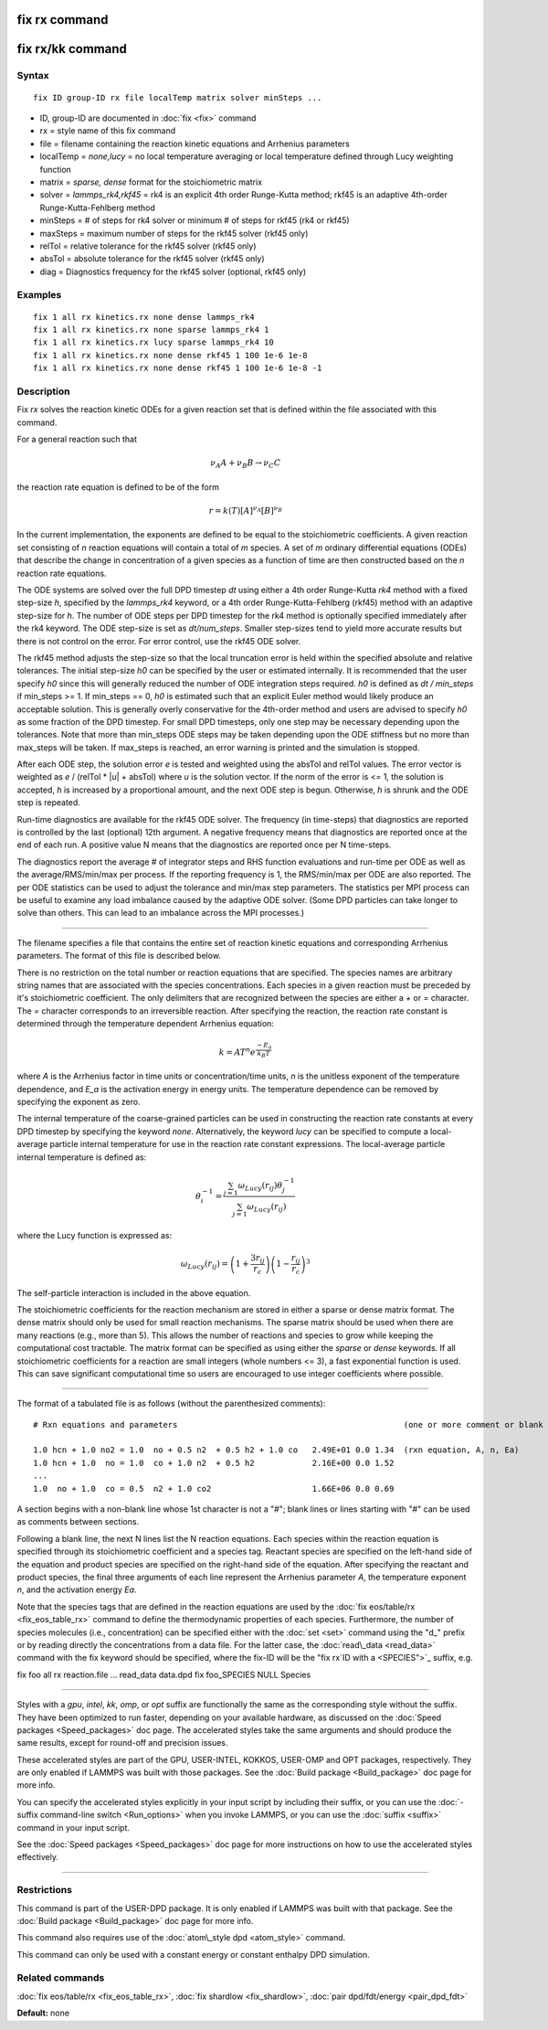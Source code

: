 .. index:: fix rx

fix rx command
==============

fix rx/kk command
=================

Syntax
""""""


.. parsed-literal::

   fix ID group-ID rx file localTemp matrix solver minSteps ...

* ID, group-ID are documented in :doc:`fix <fix>` command
* rx = style name of this fix command
* file = filename containing the reaction kinetic equations and Arrhenius parameters
* localTemp = *none,lucy* = no local temperature averaging or local temperature defined through Lucy weighting function
* matrix = *sparse, dense* format for the stoichiometric matrix
* solver = *lammps\_rk4,rkf45* = rk4 is an explicit 4th order Runge-Kutta method; rkf45 is an adaptive 4th-order Runge-Kutta-Fehlberg method
* minSteps = # of steps for rk4 solver or minimum # of steps for rkf45 (rk4 or rkf45)
* maxSteps = maximum number of steps for the rkf45 solver (rkf45 only)
* relTol = relative tolerance for the rkf45 solver (rkf45 only)
* absTol = absolute tolerance for the rkf45 solver (rkf45 only)
* diag   = Diagnostics frequency for the rkf45 solver (optional, rkf45 only)

Examples
""""""""


.. parsed-literal::

   fix 1 all rx kinetics.rx none dense lammps_rk4
   fix 1 all rx kinetics.rx none sparse lammps_rk4 1
   fix 1 all rx kinetics.rx lucy sparse lammps_rk4 10
   fix 1 all rx kinetics.rx none dense rkf45 1 100 1e-6 1e-8
   fix 1 all rx kinetics.rx none dense rkf45 1 100 1e-6 1e-8 -1

Description
"""""""""""

Fix *rx* solves the reaction kinetic ODEs for a given reaction set that is
defined within the file associated with this command.

For a general reaction such that

.. math::

   \nu_{A}A + \nu_{B}B \rightarrow \nu_{C}C


the reaction rate equation is defined to be of the form

.. math::

   r = k(T)[A]^{\nu_{A}}[B]^{\nu_{B}}


In the current implementation, the exponents are defined to be equal
to the stoichiometric coefficients.  A given reaction set consisting
of *n* reaction equations will contain a total of *m* species.  A set
of *m* ordinary differential equations (ODEs) that describe the change
in concentration of a given species as a function of time are then
constructed based on the *n* reaction rate equations.

The ODE systems are solved over the full DPD timestep *dt* using either a 4th
order Runge-Kutta *rk4* method with a fixed step-size *h*\ , specified
by the *lammps\_rk4* keyword, or a 4th order Runge-Kutta-Fehlberg (rkf45) method
with an adaptive step-size for *h*\ . The number of ODE steps per DPD timestep
for the rk4 method is optionally specified immediately after the rk4
keyword. The ODE step-size is set as *dt/num\_steps*. Smaller
step-sizes tend to yield more accurate results but there is not
control on the error. For error control, use the rkf45 ODE solver.

The rkf45 method adjusts the step-size so that the local truncation error is held
within the specified absolute and relative tolerances. The initial step-size *h0*
can be specified by the user or estimated internally. It is recommended that the user
specify *h0* since this will generally reduced the number of ODE integration steps
required. *h0* is defined as *dt / min\_steps* if min\_steps >= 1. If min\_steps == 0,
*h0* is estimated such that an explicit Euler method would likely produce
an acceptable solution. This is generally overly conservative for the 4th-order
method and users are advised to specify *h0* as some fraction of the DPD timestep.
For small DPD timesteps, only one step may be necessary depending upon the tolerances.
Note that more than min\_steps ODE steps may be taken depending upon the ODE stiffness
but no more than max\_steps will be taken. If max\_steps is reached, an error warning
is printed and the simulation is stopped.

After each ODE step, the solution error *e* is tested and weighted using the absTol
and relTol values. The error vector is weighted as *e* / (relTol \* \|\ *u*\ \| + absTol)
where *u* is the solution vector. If the norm of the error is <= 1, the solution is
accepted, *h* is increased by a proportional amount, and the next ODE step is begun.
Otherwise, *h* is shrunk and the ODE step is repeated.

Run-time diagnostics are available for the rkf45 ODE solver. The frequency
(in time-steps) that diagnostics are reported is controlled by the last (optional)
12th argument. A negative frequency means that diagnostics are reported once at the
end of each run. A positive value N means that the diagnostics are reported once
per N time-steps.

The diagnostics report the average # of integrator steps and RHS function evaluations
and run-time per ODE as well as the average/RMS/min/max per process. If the
reporting frequency is 1, the RMS/min/max per ODE are also reported. The per ODE
statistics can be used to adjust the tolerance and min/max step parameters. The
statistics per MPI process can be useful to examine any load imbalance caused by the
adaptive ODE solver. (Some DPD particles can take longer to solve than others. This
can lead to an imbalance across the MPI processes.)


----------


The filename specifies a file that contains the entire set of reaction
kinetic equations and corresponding Arrhenius parameters.  The format of
this file is described below.

There is no restriction on the total number or reaction equations that
are specified.  The species names are arbitrary string names that are
associated with the species concentrations.  Each species in a given
reaction must be preceded by it's stoichiometric coefficient.  The
only delimiters that are recognized between the species are either a
*+* or *=* character.  The *=* character corresponds to an
irreversible reaction.  After specifying the reaction, the reaction
rate constant is determined through the temperature dependent
Arrhenius equation:

.. math::

   k = AT^{n}e^{\frac{-E_{a}}{k_{B}T}}


where *A* is the Arrhenius factor in time units or concentration/time
units, *n* is the unitless exponent of the temperature dependence, and
*E\_a* is the activation energy in energy units.  The temperature
dependence can be removed by specifying the exponent as zero.

The internal temperature of the coarse-grained particles can be used
in constructing the reaction rate constants at every DPD timestep by
specifying the keyword *none*\ .  Alternatively, the keyword *lucy* can
be specified to compute a local-average particle internal temperature
for use in the reaction rate constant expressions.  The local-average
particle internal temperature is defined as:

.. math::

   \theta_i^{-1} = \frac{\sum_{j=1}\omega_{Lucy}\left(r_{ij}\right)\theta_j^{-1}}{\sum_{j=1}\omega_{Lucy}\left(r_{ij}\right)}


where the Lucy function is expressed as:

.. math::

   \omega_{Lucy}\left(r_{ij}\right) = \left( 1 + \frac{3r_{ij}}{r_c} \right) \left( 1 - \frac{r_{ij}}{r_c} \right)^3


The self-particle interaction is included in the above equation.

The stoichiometric coefficients for the reaction mechanism are stored
in either a sparse or dense matrix format. The dense matrix should only be
used for small reaction mechanisms. The sparse matrix should be used when there
are many reactions (e.g., more than 5). This allows the number of reactions and
species to grow while keeping the computational cost tractable. The matrix
format can be specified as using either the *sparse* or *dense* keywords.
If all stoichiometric coefficients for a reaction are small integers (whole
numbers <= 3), a fast exponential function is used. This can save significant
computational time so users are encouraged to use integer coefficients
where possible.


----------


The format of a tabulated file is as follows (without the
parenthesized comments):


.. parsed-literal::

   # Rxn equations and parameters                                               (one or more comment or blank lines)

   1.0 hcn + 1.0 no2 = 1.0  no + 0.5 n2  + 0.5 h2 + 1.0 co   2.49E+01 0.0 1.34  (rxn equation, A, n, Ea)
   1.0 hcn + 1.0  no = 1.0  co + 1.0 n2  + 0.5 h2            2.16E+00 0.0 1.52
   ...
   1.0  no + 1.0  co = 0.5  n2 + 1.0 co2                     1.66E+06 0.0 0.69

A section begins with a non-blank line whose 1st character is not a
"#"; blank lines or lines starting with "#" can be used as comments
between sections.

Following a blank line, the next N lines list the N reaction
equations.  Each species within the reaction equation is specified
through its stoichiometric coefficient and a species tag.  Reactant
species are specified on the left-hand side of the equation and
product species are specified on the right-hand side of the equation.
After specifying the reactant and product species, the final three
arguments of each line represent the Arrhenius parameter *A*\ , the
temperature exponent *n*\ , and the activation energy *Ea*\ .

Note that the species tags that are defined in the reaction equations
are used by the :doc:`fix eos/table/rx <fix_eos_table_rx>` command to
define the thermodynamic properties of each species.  Furthermore, the
number of species molecules (i.e., concentration) can be specified
either with the :doc:`set <set>` command using the "d\_" prefix or by
reading directly the concentrations from a data file.  For the latter
case, the :doc:`read\_data <read_data>` command with the fix keyword
should be specified, where the fix-ID will be the "fix rx`ID with a <SPECIES">`_ suffix, e.g.

fix          foo all rx reaction.file ...
read\_data    data.dpd fix foo\_SPECIES NULL Species


----------


Styles with a *gpu*\ , *intel*\ , *kk*\ , *omp*\ , or *opt* suffix are
functionally the same as the corresponding style without the suffix.
They have been optimized to run faster, depending on your available
hardware, as discussed on the :doc:`Speed packages <Speed_packages>` doc
page.  The accelerated styles take the same arguments and should
produce the same results, except for round-off and precision issues.

These accelerated styles are part of the GPU, USER-INTEL, KOKKOS,
USER-OMP and OPT packages, respectively.  They are only enabled if
LAMMPS was built with those packages.  See the :doc:`Build package <Build_package>` doc page for more info.

You can specify the accelerated styles explicitly in your input script
by including their suffix, or you can use the :doc:`-suffix command-line switch <Run_options>` when you invoke LAMMPS, or you can use the
:doc:`suffix <suffix>` command in your input script.

See the :doc:`Speed packages <Speed_packages>` doc page for more
instructions on how to use the accelerated styles effectively.


----------


Restrictions
""""""""""""


This command is part of the USER-DPD package.  It is only enabled if
LAMMPS was built with that package.  See the :doc:`Build package <Build_package>` doc page for more info.

This command also requires use of the :doc:`atom\_style dpd <atom_style>`
command.

This command can only be used with a constant energy or constant
enthalpy DPD simulation.

Related commands
""""""""""""""""

:doc:`fix eos/table/rx <fix_eos_table_rx>`,
:doc:`fix shardlow <fix_shardlow>`,
:doc:`pair dpd/fdt/energy <pair_dpd_fdt>`

**Default:** none


.. _lws: http://lammps.sandia.gov
.. _ld: Manual.html
.. _lc: Commands_all.html
